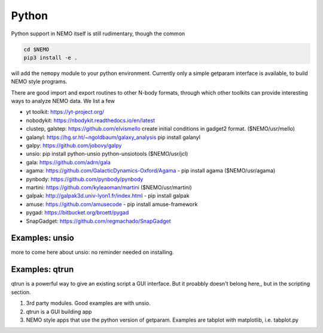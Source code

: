 Python
------

Python support in NEMO itself is still rudimentary, though the common

.. code-block::

     cd $NEMO
     pip3 install -e .

will add the ``nemopy`` module to your python environment. Currently only
a simple getparam interface is available, to build NEMO style programs.


There are good import and export routines to other N-body formats, through
which other toolkits can provide interesting ways to analyze NEMO
data. We list a few

* yt toolkit: https://yt-project.org/

* nobodykit: https://nbodykit.readthedocs.io/en/latest

* clustep, galstep: https://github.com/elvismello   create initial conditions in gadget2 format. ($NEMO/usr/mello)

* galanyl:  https://hg.sr.ht/~ngoldbaum/galaxy_analysis  pip install galanyl

* galpy:  https://github.com/jobovy/galpy

* unsio: pip install python-unsio python-unsiotools ($NEMO/usr/jcl)

* gala:  https://github.com/adrn/gala

* agama: https://github.com/GalacticDynamics-Oxford/Agama - pip install agama ($NEMO/usr/agama)

* pynbody:  https://github.com/pynbody/pynbody

* martini:  https://github.com/kyleaoman/martini ($NEMO/usr/martini)

* galpak: http://galpak3d.univ-lyon1.fr/index.html - pip install galpak

* amuse: https://github.com/amusecode   - pip install amuse-framework  

* pygad:    https://bitbucket.org/broett/pygad

* SnapGadget: https://github.com/regmachado/SnapGadget


Examples: unsio
~~~~~~~~~~~~~~~

more to come here about unsio: no reminder needed on installing.


Examples: qtrun
~~~~~~~~~~~~~~~

qtrun is a powerful way to give an existing script a GUI interface.  But it proabbly doesn't belong here,, but
in the scripting section.


.. todo::  more needed here

1. 3rd party modules. Good examples are with unsio.

2. qtrun is a GUI building app

3. NEMO style apps that use the python version of getparam.
   Examples are tabplot with matplotlib, i.e. tabplot.py
